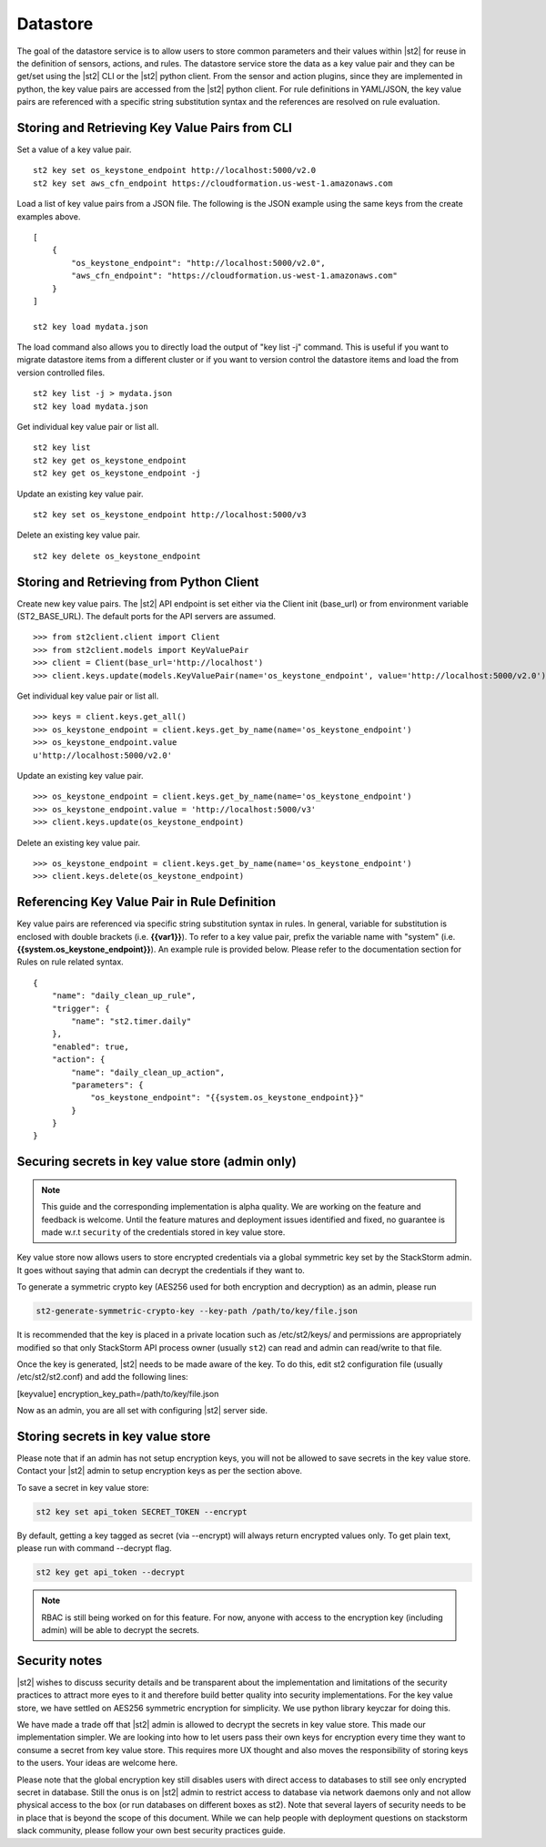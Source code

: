 Datastore
===============================

The goal of the datastore service is to allow users to store common
parameters and their values within |st2| for reuse in the definition
of sensors, actions, and rules. The datastore service store the data as
a key value pair and they can be get/set using the |st2| CLI or the |st2|
python client. From the sensor and action plugins, since they are
implemented in python, the key value pairs are accessed from the |st2|
python client. For rule definitions in YAML/JSON, the key value pairs are
referenced with a specific string substitution syntax and the references
are resolved on rule evaluation.

Storing and Retrieving Key Value Pairs from CLI
-----------------------------------------------

Set a value of a key value pair.

::

    st2 key set os_keystone_endpoint http://localhost:5000/v2.0
    st2 key set aws_cfn_endpoint https://cloudformation.us-west-1.amazonaws.com

Load a list of key value pairs from a JSON file. The following is the
JSON example using the same keys from the create examples above.

::

    [
        {
            "os_keystone_endpoint": "http://localhost:5000/v2.0",
            "aws_cfn_endpoint": "https://cloudformation.us-west-1.amazonaws.com"
        }
    ]

    st2 key load mydata.json

The load command also allows you to directly load the output of "key list -j"
command. This is useful if you want to migrate datastore items from a different
cluster or if you want to version control the datastore items and load the from
version controlled files.

::

    st2 key list -j > mydata.json
    st2 key load mydata.json

Get individual key value pair or list all.

::

    st2 key list
    st2 key get os_keystone_endpoint
    st2 key get os_keystone_endpoint -j

Update an existing key value pair.

::

    st2 key set os_keystone_endpoint http://localhost:5000/v3

Delete an existing key value pair.

::

    st2 key delete os_keystone_endpoint

Storing and Retrieving from Python Client
-----------------------------------------

Create new key value pairs. The |st2| API endpoint is set either via
the Client init (base\_url) or from environment variable
(ST2\_BASE\_URL). The default ports for the API servers are assumed.

::

    >>> from st2client.client import Client
    >>> from st2client.models import KeyValuePair
    >>> client = Client(base_url='http://localhost')
    >>> client.keys.update(models.KeyValuePair(name='os_keystone_endpoint', value='http://localhost:5000/v2.0'))

Get individual key value pair or list all.

::

    >>> keys = client.keys.get_all()
    >>> os_keystone_endpoint = client.keys.get_by_name(name='os_keystone_endpoint')
    >>> os_keystone_endpoint.value
    u'http://localhost:5000/v2.0'

Update an existing key value pair.

::

    >>> os_keystone_endpoint = client.keys.get_by_name(name='os_keystone_endpoint')
    >>> os_keystone_endpoint.value = 'http://localhost:5000/v3'
    >>> client.keys.update(os_keystone_endpoint)

Delete an existing key value pair.

::

    >>> os_keystone_endpoint = client.keys.get_by_name(name='os_keystone_endpoint')
    >>> client.keys.delete(os_keystone_endpoint)

Referencing Key Value Pair in Rule Definition
---------------------------------------------

Key value pairs are referenced via specific string substitution syntax
in rules. In general, variable for substitution is enclosed with double
brackets (i.e. **{{var1}}**). To refer to a key value pair, prefix the
variable name with "system" (i.e.
**{{system.os\_keystone\_endpoint}}**). An example rule is provided
below. Please refer to the documentation section for Rules on rule
related syntax.

::

    {
        "name": "daily_clean_up_rule",
        "trigger": {
            "name": "st2.timer.daily"
        },
        "enabled": true,
        "action": {
            "name": "daily_clean_up_action",
            "parameters": {
                "os_keystone_endpoint": "{{system.os_keystone_endpoint}}"
            }
        }
    }

Securing secrets in key value store (admin only)
------------------------------------------------

.. note::

    This guide and the corresponding implementation is alpha quality. We are working on the feature
    and feedback is welcome. Until the feature matures and deployment issues identified and fixed,
    no guarantee is made w.r.t ``security`` of the credentials stored in key value store.

Key value store now allows users to store encrypted credentials via a global symmetric key set
by the StackStorm admin. It goes without saying that admin can decrypt the credentials if they
want to.

To generate a symmetric crypto key (AES256 used for both encryption and decryption) as an admin,
please run

.. code-block:: bash

    st2-generate-symmetric-crypto-key --key-path /path/to/key/file.json

It is recommended that the key is placed in a private location such as /etc/st2/keys/ and
permissions are appropriately modified so that only StackStorm API process owner (usually ``st2``) can
read and admin can read/write to that file.

Once the key is generated, |st2| needs to be made aware of the key. To do this, edit st2
configuration file (usually /etc/st2/st2.conf) and add the following lines:

[keyvalue]
encryption_key_path=/path/to/key/file.json

Now as an admin, you are all set with configuring |st2| server side.

Storing secrets in key value store
----------------------------------

Please note that if an admin has not setup encryption keys, you will not be allowed to save
secrets in the key value store. Contact your |st2| admin to setup encryption keys as per the section
above.

To save a secret in key value store:

.. code-block:: bash

    st2 key set api_token SECRET_TOKEN --encrypt

By default, getting a key tagged as secret (via --encrypt) will always return encrypted values only.
To get plain text, please run with command --decrypt flag.

.. code-block:: bash

    st2 key get api_token --decrypt

.. note::

    RBAC is still being worked on for this feature. For now, anyone with access to the encryption
    key (including admin) will be able to decrypt the secrets.

Security notes
--------------

|st2| wishes to discuss security details and be transparent about the implementation and limitations
of the security practices to attract more eyes to it and therefore build better quality into
security implementations. For the key value store, we have settled on AES256 symmetric encryption
for simplicity. We use python library keyczar for doing this.

We have made a trade off that |st2| admin is allowed to decrypt the secrets in key value store.
This made our implementation simpler. We are looking into how to let users pass their own keys
for encryption every time they want to consume a secret from key value store. This requires more
UX thought and also moves the responsibility of storing keys to the users.
Your ideas are welcome here.

Please note that the global encryption key still disables users with direct access to databases
to still see only encrypted secret in database. Still the onus is on |st2| admin to restrict
access to database via network daemons only and not allow physical access to the box (or run
databases on different boxes as st2). Note that several layers of security needs to be in place
that is beyond the scope of this document. While we can help people with deployment questions
on stackstorm slack community, please follow your own best security practices guide.
